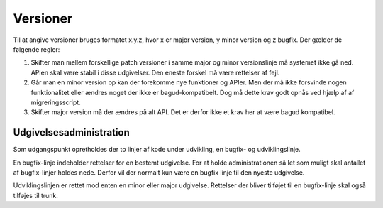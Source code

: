 Versioner
=========

Til at angive versioner bruges formatet x.y.z, hvor x er major version, y minor version og z bugfix. Der gælder de følgende regler:

1. Skifter man mellem forskellige patch versioner i samme major og minor versionslinje må systemet ikke gå ned. APIen skal være stabil i disse udgivelser. Den eneste forskel må være rettelser af fejl.
2. Går man en minor version op kan der forekomme nye funktioner og APIer. Men der må ikke forsvinde nogen funktionalitet eller ændres noget der ikke er bagud-kompatibelt. Dog må dette krav godt opnås ved hjælp af af migreringsscript.
3. Skifter major version må der ændres på alt API. Det er derfor ikke et krav her at være bagud kompatibel.

Udgivelsesadministration
------------------------

Som udgangspunkt opretholdes der to linjer af kode under udvikling, en bugfix- og udviklingslinje.

En bugfix-linje indeholder rettelser for en bestemt udgivelse. For at holde administrationen så let som muligt skal antallet af bugfix-linjer holdes nede. Derfor vil der normalt kun være en bugfix linje til den nyeste udgivelse.

Udviklingslinjen er rettet mod enten en minor eller major udgivelse. Rettelser der bliver tilføjet til en bugfix-linje skal også tilføjes til trunk.

